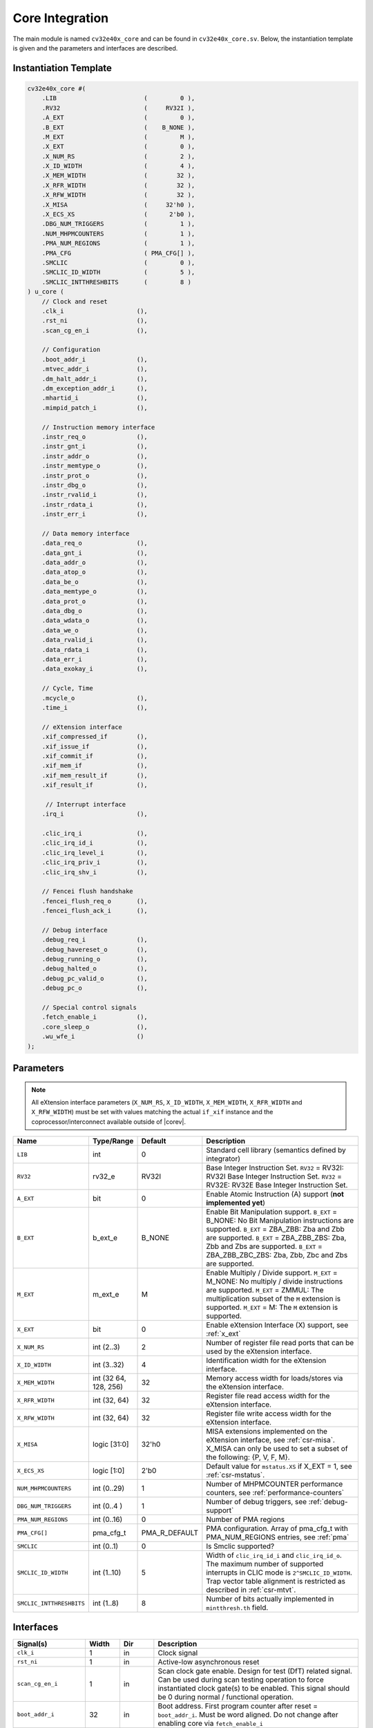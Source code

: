 .. _core-integration:

Core Integration
================

The main module is named ``cv32e40x_core`` and can be found in ``cv32e40x_core.sv``.
Below, the instantiation template is given and the parameters and interfaces are described.

Instantiation Template
----------------------

.. code-block:: verilog

  cv32e40x_core #(
      .LIB                        (         0 ),
      .RV32                       (     RV32I ),
      .A_EXT                      (         0 ),
      .B_EXT                      (    B_NONE ),
      .M_EXT                      (         M ),
      .X_EXT                      (         0 ),
      .X_NUM_RS                   (         2 ),
      .X_ID_WIDTH                 (         4 ),
      .X_MEM_WIDTH                (        32 ),
      .X_RFR_WIDTH                (        32 ),
      .X_RFW_WIDTH                (        32 ),
      .X_MISA                     (     32'h0 ),
      .X_ECS_XS                   (      2'b0 ),
      .DBG_NUM_TRIGGERS           (         1 ),
      .NUM_MHPMCOUNTERS           (         1 ),
      .PMA_NUM_REGIONS            (         1 ),
      .PMA_CFG                    ( PMA_CFG[] ),
      .SMCLIC                     (         0 ),
      .SMCLIC_ID_WIDTH            (         5 ),
      .SMCLIC_INTTHRESHBITS       (         8 )
  ) u_core (
      // Clock and reset
      .clk_i                    (),
      .rst_ni                   (),
      .scan_cg_en_i             (),

      // Configuration
      .boot_addr_i              (),
      .mtvec_addr_i             (),
      .dm_halt_addr_i           (),
      .dm_exception_addr_i      (),
      .mhartid_i                (),
      .mimpid_patch_i           (),

      // Instruction memory interface
      .instr_req_o              (),
      .instr_gnt_i              (),
      .instr_addr_o             (),
      .instr_memtype_o          (),
      .instr_prot_o             (),
      .instr_dbg_o              (),
      .instr_rvalid_i           (),
      .instr_rdata_i            (),
      .instr_err_i              (),

      // Data memory interface
      .data_req_o               (),
      .data_gnt_i               (),
      .data_addr_o              (),
      .data_atop_o              (),
      .data_be_o                (),
      .data_memtype_o           (),
      .data_prot_o              (),
      .data_dbg_o               (),
      .data_wdata_o             (),
      .data_we_o                (),
      .data_rvalid_i            (),
      .data_rdata_i             (),
      .data_err_i               (),
      .data_exokay_i            (),

      // Cycle, Time
      .mcycle_o                 (),
      .time_i                   (),

      // eXtension interface
      .xif_compressed_if        (),
      .xif_issue_if             (),
      .xif_commit_if            (),
      .xif_mem_if               (),
      .xif_mem_result_if        (),
      .xif_result_if            (),

       // Interrupt interface
      .irq_i                    (),

      .clic_irq_i               (),
      .clic_irq_id_i            (),
      .clic_irq_level_i         (),
      .clic_irq_priv_i          (),
      .clic_irq_shv_i           (),

      // Fencei flush handshake
      .fencei_flush_req_o       (),
      .fencei_flush_ack_i       (),

      // Debug interface
      .debug_req_i              (),
      .debug_havereset_o        (),
      .debug_running_o          (),
      .debug_halted_o           (),
      .debug_pc_valid_o         (),
      .debug_pc_o               (),

      // Special control signals
      .fetch_enable_i           (),
      .core_sleep_o             (),
      .wu_wfe_i                 ()
  );

Parameters
----------

.. note::
   All eXtension interface parameters (``X_NUM_RS``, ``X_ID_WIDTH``, ``X_MEM_WIDTH``, ``X_RFR_WIDTH`` and ``X_RFW_WIDTH``)
   must be set with values matching the actual ``if_xif`` instance and the coprocessor/interconnect available outside of |corev|.

.. table::
  :widths: 20 10 10 60
  :class: no-scrollbar-table

  +--------------------------------+----------------+---------------+--------------------------------------------------------------------+
  | Name                           | Type/Range     | Default       | Description                                                        |
  +================================+================+===============+====================================================================+
  | ``LIB``                        | int            | 0             | Standard cell library (semantics defined by integrator)            |
  +--------------------------------+----------------+---------------+--------------------------------------------------------------------+
  | ``RV32``                       | rv32_e         | RV32I         | Base Integer Instruction Set.                                      |
  |                                |                |               | ``RV32`` = RV32I: RV32I Base Integer Instruction Set.              |
  |                                |                |               | ``RV32`` = RV32E: RV32E Base Integer Instruction Set.              |
  +--------------------------------+----------------+---------------+--------------------------------------------------------------------+
  | ``A_EXT``                      | bit            | 0             | Enable Atomic Instruction (A) support  (**not implemented yet**)   |
  +--------------------------------+----------------+---------------+--------------------------------------------------------------------+
  | ``B_EXT``                      | b_ext_e        | B_NONE        | Enable Bit Manipulation support. ``B_EXT`` = B_NONE: No Bit        |
  |                                |                |               | Manipulation instructions are supported. ``B_EXT`` = ZBA_ZBB:      |
  |                                |                |               | Zba and Zbb are supported. ``B_EXT`` = ZBA_ZBB_ZBS: Zba, Zbb and   |
  |                                |                |               | Zbs are supported. ``B_EXT`` = ZBA_ZBB_ZBC_ZBS: Zba, Zbb, Zbc and  |
  |                                |                |               | Zbs are supported.                                                 |
  +--------------------------------+----------------+---------------+--------------------------------------------------------------------+
  | ``M_EXT``                      | m_ext_e        | M             | Enable Multiply / Divide support. ``M_EXT`` = M_NONE: No multiply /|
  |                                |                |               | divide instructions are supported. ``M_EXT`` = ZMMUL: The          |
  |                                |                |               | multiplication subset of the ``M`` extension is supported.         |
  |                                |                |               | ``M_EXT`` = M: The ``M`` extension is supported.                   |
  +--------------------------------+----------------+---------------+--------------------------------------------------------------------+
  | ``X_EXT``                      | bit            | 0             | Enable eXtension Interface (X) support, see :ref:`x_ext`           |
  +--------------------------------+----------------+---------------+--------------------------------------------------------------------+
  | ``X_NUM_RS``                   | int (2..3)     | 2             | Number of register file read ports that can be used by the         |
  |                                |                |               | eXtension interface.                                               |
  +--------------------------------+----------------+---------------+--------------------------------------------------------------------+
  | ``X_ID_WIDTH``                 | int (3..32)    | 4             | Identification width for the eXtension interface.                  |
  +--------------------------------+----------------+---------------+--------------------------------------------------------------------+
  | ``X_MEM_WIDTH``                | int (32 64,    | 32            | Memory access width for loads/stores via the eXtension interface.  |
  |                                | 128, 256)      |               |                                                                    |
  +--------------------------------+----------------+---------------+--------------------------------------------------------------------+
  | ``X_RFR_WIDTH``                | int (32, 64)   | 32            | Register file read access width for the eXtension interface.       |
  +--------------------------------+----------------+---------------+--------------------------------------------------------------------+
  | ``X_RFW_WIDTH``                | int (32, 64)   | 32            | Register file write access width for the eXtension interface.      |
  +--------------------------------+----------------+---------------+--------------------------------------------------------------------+
  | ``X_MISA``                     | logic [31:0]   | 32'h0         | MISA extensions implemented on the eXtension interface,            |
  |                                |                |               | see :ref:`csr-misa`. X_MISA can only be used to set a subset of    |
  |                                |                |               | the following: {P, V, F, M}.                                       |
  +--------------------------------+----------------+---------------+--------------------------------------------------------------------+
  | ``X_ECS_XS``                   | logic [1:0]    | 2'b0          | Default value for ``mstatus.XS`` if X_EXT = 1,                     |
  |                                |                |               | see :ref:`csr-mstatus`.                                            |
  +--------------------------------+----------------+---------------+--------------------------------------------------------------------+
  | ``NUM_MHPMCOUNTERS``           | int (0..29)    | 1             | Number of MHPMCOUNTER performance counters, see                    |
  |                                |                |               | :ref:`performance-counters`                                        |
  +--------------------------------+----------------+---------------+--------------------------------------------------------------------+
  | ``DBG_NUM_TRIGGERS``           | int (0..4 )    | 1             | Number of debug triggers, see :ref:`debug-support`                 |
  +--------------------------------+----------------+---------------+--------------------------------------------------------------------+
  | ``PMA_NUM_REGIONS``            | int (0..16)    | 0             | Number of PMA regions                                              |
  +--------------------------------+----------------+---------------+--------------------------------------------------------------------+
  | ``PMA_CFG[]``                  | pma_cfg_t      | PMA_R_DEFAULT | PMA configuration.                                                 |
  |                                |                |               | Array of pma_cfg_t with PMA_NUM_REGIONS entries, see :ref:`pma`    |
  +--------------------------------+----------------+---------------+--------------------------------------------------------------------+
  | ``SMCLIC``                     | int (0..1)     | 0             | Is Smclic supported?                                               |
  +--------------------------------+----------------+---------------+--------------------------------------------------------------------+
  | ``SMCLIC_ID_WIDTH``            | int (1..10)    | 5             | Width of ``clic_irq_id_i`` and ``clic_irq_id_o``. The maximum      |
  |                                |                |               | number of supported interrupts in CLIC mode is                     |
  |                                |                |               | ``2^SMCLIC_ID_WIDTH``. Trap vector table alignment is restricted   |
  |                                |                |               | as described in :ref:`csr-mtvt`.                                   |
  +--------------------------------+----------------+---------------+--------------------------------------------------------------------+
  | ``SMCLIC_INTTHRESHBITS``       | int (1..8)     | 8             | Number of bits actually implemented in ``mintthresh.th`` field.    |
  +--------------------------------+----------------+---------------+--------------------------------------------------------------------+

Interfaces
----------

.. table::
  :widths: 20 10 10 60
  :class: no-scrollbar-table

  +-------------------------+-------------------------+-----+--------------------------------------------+
  | Signal(s)               | Width                   | Dir | Description                                |
  +=========================+=========================+=====+============================================+
  | ``clk_i``               | 1                       | in  | Clock signal                               |
  +-------------------------+-------------------------+-----+--------------------------------------------+
  | ``rst_ni``              | 1                       | in  | Active-low asynchronous reset              |
  +-------------------------+-------------------------+-----+--------------------------------------------+
  | ``scan_cg_en_i``        | 1                       | in  | Scan clock gate enable. Design for test    |
  |                         |                         |     | (DfT) related signal. Can be used during   |
  |                         |                         |     | scan testing operation to force            |
  |                         |                         |     | instantiated clock gate(s) to be enabled.  |
  |                         |                         |     | This signal should be 0 during normal /    |
  |                         |                         |     | functional operation.                      |
  +-------------------------+-------------------------+-----+--------------------------------------------+
  | ``boot_addr_i``         | 32                      | in  | Boot address. First program counter after  |
  |                         |                         |     | reset = ``boot_addr_i``. Must be           |
  |                         |                         |     | word aligned. Do not change after enabling |
  |                         |                         |     | core via ``fetch_enable_i``                |
  +-------------------------+-------------------------+-----+--------------------------------------------+
  | ``mtvec_addr_i``        | 32                      | in  | ``mtvec`` address. Initial value for the   |
  |                         |                         |     | address part of :ref:`csr-mtvec`.          |
  |                         |                         |     | Must be 128-byte aligned                   |
  |                         |                         |     | (i.e. ``mtvec_addr_i[6:0]`` = 0).          |
  |                         |                         |     | Do not change after enabling core          |
  |                         |                         |     | via ``fetch_enable_i``                     |
  +-------------------------+-------------------------+-----+--------------------------------------------+
  | ``dm_halt_addr_i``      | 32                      | in  | Address to jump to when entering Debug     |
  |                         |                         |     | Mode, see :ref:`debug-support`. Must be    |
  |                         |                         |     | word aligned. Do not change after enabling |
  |                         |                         |     | core via ``fetch_enable_i``                |
  +-------------------------+-------------------------+-----+--------------------------------------------+
  | ``dm_exception_addr_i`` | 32                      | in  | Address to jump to when an exception       |
  |                         |                         |     | occurs when executing code during Debug    |
  |                         |                         |     | Mode, see :ref:`debug-support`. Must be    |
  |                         |                         |     | word aligned. Do not change after enabling |
  |                         |                         |     | core via ``fetch_enable_i``                |
  +-------------------------+-------------------------+-----+--------------------------------------------+
  | ``mhartid_i``           | 32                      | in  | Hart ID, usually static, can be read from  |
  |                         |                         |     | :ref:`csr-mhartid` CSR                     |
  +-------------------------+-------------------------+-----+--------------------------------------------+
  | ``mimpid_patch_i``      | 4                       | in  | Implementation ID patch. Must be static.   |
  |                         |                         |     | Readable as part of :ref:`csr-mimpid` CSR. |
  +-------------------------+-------------------------+-----+--------------------------------------------+
  | ``instr_*``             | Instruction fetch interface, see :ref:`instruction-fetch`                  |
  +-------------------------+----------------------------------------------------------------------------+
  | ``data_*``              | Load-store unit interface, see :ref:`load-store-unit`                      |
  +-------------------------+----------------------------------------------------------------------------+
  | ``mcycle_o``            | Cycle Counter Output                                                       |
  +-------------------------+----------------------------------------------------------------------------+
  | ``time_i``              | Time input, see :ref:`csr-time` CSR and :ref:`csr-timeh` CSR               |
  +-------------------------+----------------------------------------------------------------------------+
  | ``irq_*``               | Interrupt inputs, see :ref:`exceptions-interrupts`                         |
  +-------------------------+----------------------------------------------------------------------------+
  | ``clic_*_i``            | CLIC interface, see :ref:`exceptions-interrupts`                           |
  +-------------------------+----------------------------------------------------------------------------+
  | ``debug_*``             | Debug interface, see :ref:`debug-support`                                  |
  +-------------------------+-------------------------+-----+--------------------------------------------+
  | ``fetch_enable_i``      | 1                       | in  | Enable the instruction fetch of |corev|.   |
  |                         |                         |     | The first instruction fetch after reset    |
  |                         |                         |     | de-assertion will not happen as long as    |
  |                         |                         |     | this signal is 0. ``fetch_enable_i`` needs |
  |                         |                         |     | to be set to 1 for at least one cycle      |
  |                         |                         |     | while not in reset to enable fetching.     |
  |                         |                         |     | Once fetching has been enabled the value   |
  |                         |                         |     | ``fetch_enable_i`` is ignored.             |
  +-------------------------+-------------------------+-----+--------------------------------------------+
  | ``core_sleep_o``        | 1                       | out | Core is sleeping, see :ref:`sleep_unit`.   |
  +-------------------------+-------------------------+-----+--------------------------------------------+
  | ``wu_wfe_i``            | 1                       | in  | Wake-up for ``wfe``, see :ref:`sleep_unit`.|
  +-------------------------+-------------------------+-----+--------------------------------------------+
  | ``xif_compressed_if``   | eXtension compressed interface, see :ref:`x_compressed_if`                 |
  +-------------------------+----------------------------------------------------------------------------+
  | ``xif_issue_if``        | eXtension issue interface, see :ref:`x_issue_if`                           |
  +-------------------------+----------------------------------------------------------------------------+
  | ``xif_commit_if``       | eXtension commit interface, see :ref:`x_commit_if`                         |
  +-------------------------+----------------------------------------------------------------------------+
  | ``xif_mem_if``          | eXtension memory interface, see :ref:`x_mem_if`                            |
  +-------------------------+----------------------------------------------------------------------------+
  | ``xif_mem_result_if``   | eXtension memory result interface, see :ref:`x_mem_result_if`              |
  +-------------------------+----------------------------------------------------------------------------+
  | ``xif_result_if``       | eXtension result interface, see :ref:`x_result_if`                         |
  +-------------------------+----------------------------------------------------------------------------+

